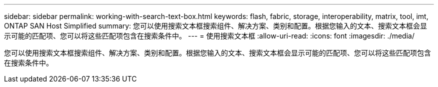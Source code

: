 ---
sidebar: sidebar 
permalink: working-with-search-text-box.html 
keywords: flash, fabric, storage, interoperability, matrix, tool, imt, ONTAP SAN Host Simplified 
summary: 您可以使用搜索文本框搜索组件、解决方案、类别和配置。根据您输入的文本、搜索文本框会显示可能的匹配项、您可以将这些匹配项包含在搜索条件中。 
---
= 使用搜索文本框
:allow-uri-read: 
:icons: font
:imagesdir: ./media/


[role="lead"]
您可以使用搜索文本框搜索组件、解决方案、类别和配置。根据您输入的文本、搜索文本框会显示可能的匹配项、您可以将这些匹配项包含在搜索条件中。
